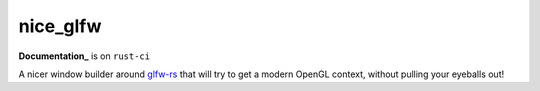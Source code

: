 nice_glfw
=========

.. image:: https://travis-ci.org/cmr/nice_glfw.svg?branch=master
    :target: https://travis-ci.org/cmr/nice_glfw

**Documentation_** is on ``rust-ci``

A nicer window builder around `glfw-rs`_ that will try to get a modern OpenGL
context, without pulling your eyeballs out!

.. _glfw-rs: https://github.com/bjz/glfw-rs
.. _Documentation: http://www.rust-ci.org/cmr/nice_glfw/doc/nice_glfw/index.html
